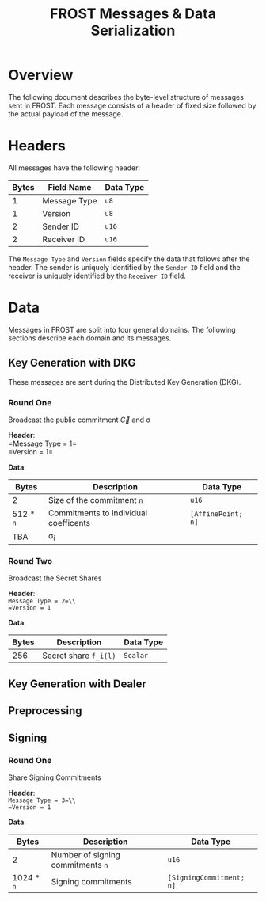 # #+OPTIONS: toc:nil
#+OPTIONS: author:nil

#+TITLE: FROST Messages & Data Serialization

* Overview
The following document describes the byte-level structure of messages sent in
FROST. Each message consists of a header of fixed size followed by the actual
payload of the message.

* Headers
All messages have the following header:

| Bytes | Field Name   | Data Type |
|-------+--------------+-----------|
|     1 | Message Type | =u8=      |
|     1 | Version      | =u8=      |
|     2 | Sender ID    | =u16=     |
|     2 | Receiver ID  | =u16=     |

The =Message Type= and =Version= fields specify the data that follows after the
header. The sender is uniquely identified by the =Sender ID= field and the receiver
is uniquely identified by the =Receiver ID= field. 

* Data
Messages in FROST are split into four general domains. The following sections
describe each domain and its messages.

** Key Generation with DKG
These messages are sent during the Distributed Key Generation (DKG).

*** Round One 
Broadcast the public commitment $\vec{C}$ and \sigma \\

#+BEGIN_EXPORT latex
\noindent
#+END_EXPORT
*Header*:\\
=Message Type = 1=\\
=Version = 1=\\

#+BEGIN_EXPORT latex
\noindent
#+END_EXPORT
*Data*:
| Bytes     | Description                           | Data Type          |
|-----------+---------------------------------------+--------------------|
| 2         | Size of the commitment =n=            | =u16=              |
| 512 * =n= | Commitments to individual coefficents | =[AffinePoint; n]= |
| TBA       | \sigma_i                              |                    |

*** Round Two
Broadcast the Secret Shares

*Header*:\\
=Message Type = 2=\\
=Version = 1=

*Data*:
| Bytes | Description           | Data Type |
|-------+-----------------------+-----------|
|   256 | Secret share =f_i(l)= | =Scalar=  |


** Key Generation with Dealer

** Preprocessing

** Signing

*** Round One
Share Signing Commitments

*Header*:\\
=Message Type = 3=\\
=Version = 1=

*Data*:
| Bytes      | Description                       | Data Type                |
|------------+-----------------------------------+--------------------------|
| 2          | Number of signing commitments =n= | =u16=                    |
| 1024 * =n= | Signing commitments               | =[SigningCommitment; n]= |
